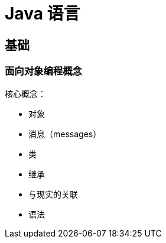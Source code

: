= Java 语言
:hp-image: /covers/cover.png
:published_at: 2019-01-31
:hp-tags: Java,
:hp-alt-title: java language

== 基础
=== 面向对象编程概念
核心概念：

* 对象
* 消息（messages）
* 类
* 继承

* 与现实的关联
* 语法

